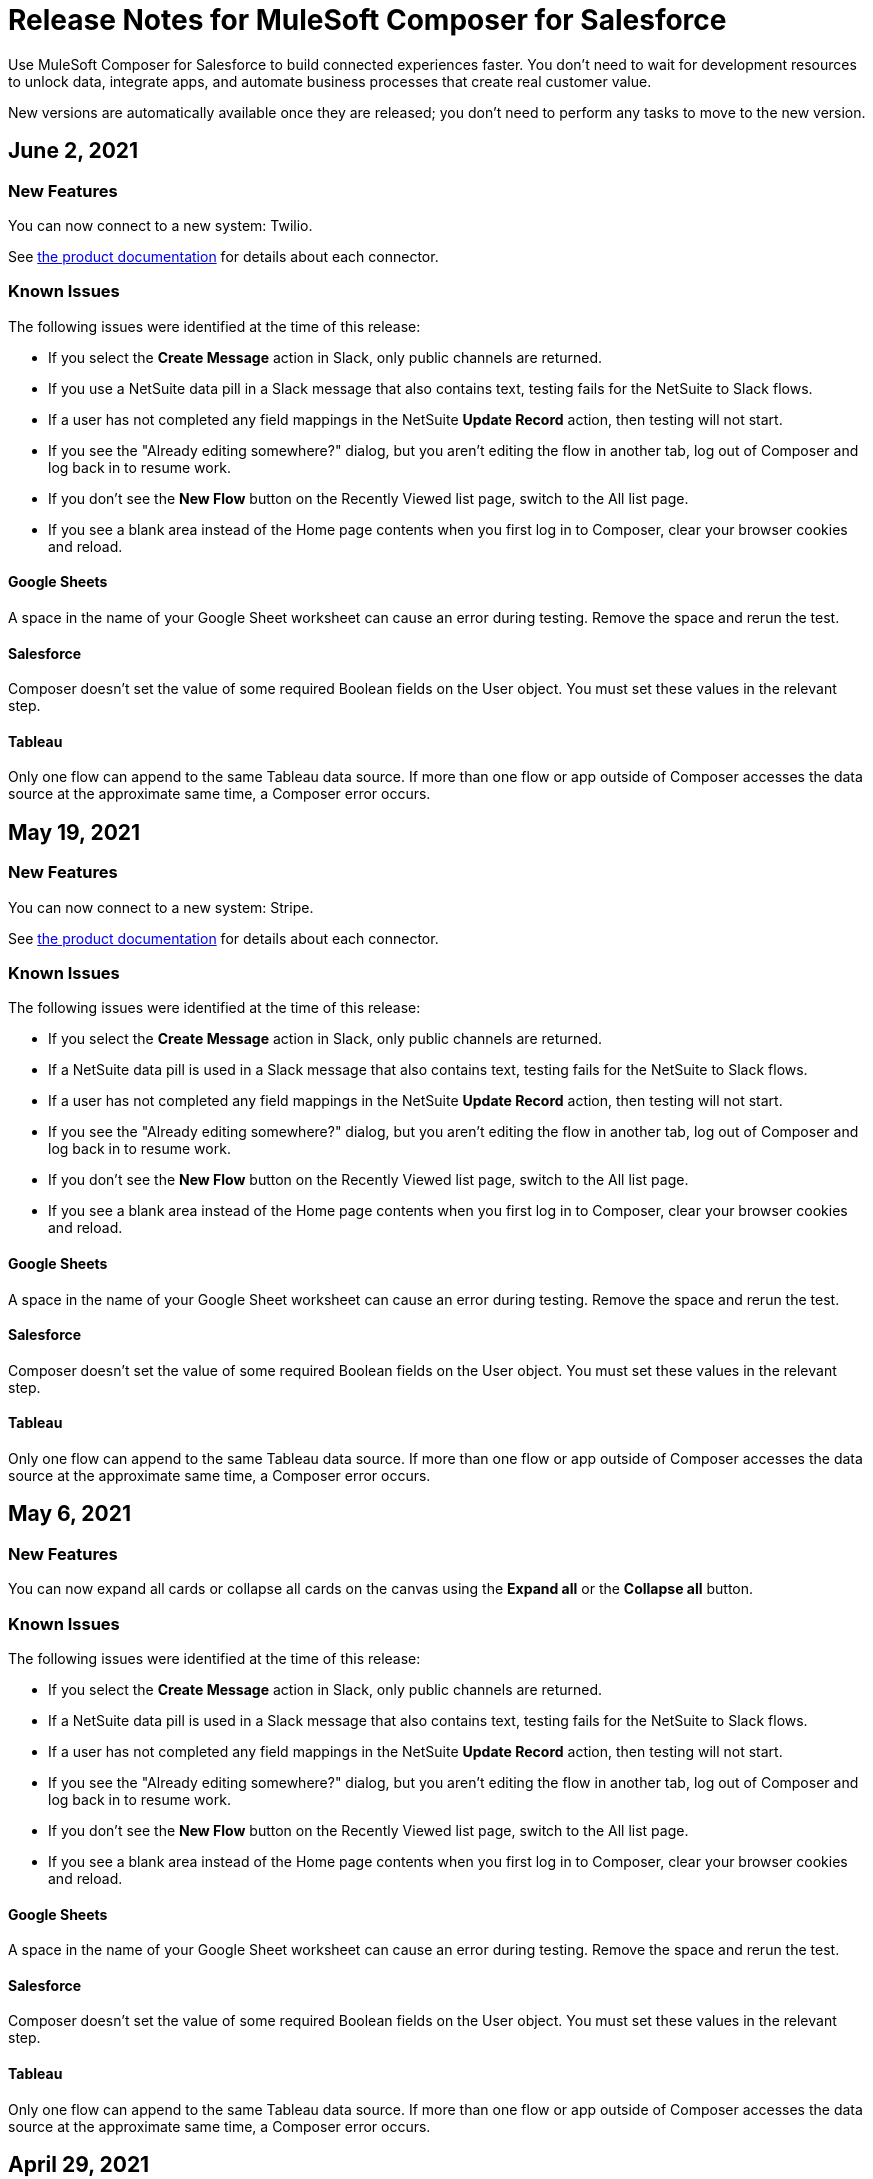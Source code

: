 = Release Notes for MuleSoft Composer for Salesforce

Use MuleSoft Composer for Salesforce to build connected experiences faster. You don't need to wait for development resources to unlock data, integrate apps, and automate business processes that create real customer value.

New versions are automatically available once they are released; you don't need to perform any tasks to move to the new version.

== June 2, 2021

=== New Features

You can now connect to a new system: Twilio.

See xref:ms_composer_reference.adoc[the product documentation] for details about each connector.

=== Known Issues

The following issues were identified at the time of this release:

* If you select the *Create Message* action in Slack, only public channels are returned.
//CCONN-765

* If you use a NetSuite data pill in a Slack message that also contains text, testing fails for the NetSuite to Slack flows.
//CPLAT-1288

* If a user has not completed any field mappings in the NetSuite *Update Record* action, then testing will not start.
//CPLAT-1292

* If you see the "Already editing somewhere?" dialog, but you aren't editing the flow in another tab, log out of Composer and log back in to resume work.
//CAPO-47

* If you don't see the *New Flow* button on the Recently Viewed list page, switch to the All list page.
//CAPP-1625

* If you see a blank area instead of the Home page contents when you first log in to Composer, clear your browser cookies and reload.
//CAPP-2051

==== Google Sheets

A space in the name of your Google Sheet worksheet can cause an error during testing. Remove the space and rerun the test.
//CCONN-735

==== Salesforce

Composer doesn't set the value of some required Boolean fields on the User object. You must set these values in the relevant step.
//CAPP-2009

==== Tableau

Only one flow can append to the same Tableau data source. If more than one flow or app outside of Composer accesses the data source at the approximate same time, a Composer error occurs.
//CCONN-714, copied to Tableau reference

== May 19, 2021

=== New Features

You can now connect to a new system: Stripe.

See xref:ms_composer_reference.adoc[the product documentation] for details about each connector.

=== Known Issues

The following issues were identified at the time of this release:

* If you select the *Create Message* action in Slack, only public channels are returned.
//CCONN-765

* If a NetSuite data pill is used in a Slack message that also contains text, testing fails for the NetSuite to Slack flows.
//CPLAT-1288

* If a user has not completed any field mappings in the NetSuite *Update Record* action, then testing will not start.
//CPLAT-1292

* If you see the "Already editing somewhere?" dialog, but you aren't editing the flow in another tab, log out of Composer and log back in to resume work.
//CAPO-47

* If you don't see the *New Flow* button on the Recently Viewed list page, switch to the All list page.
//CAPP-1625

* If you see a blank area instead of the Home page contents when you first log in to Composer, clear your browser cookies and reload.
//CAPP-2051

==== Google Sheets

A space in the name of your Google Sheet worksheet can cause an error during testing. Remove the space and rerun the test.
//CCONN-735

==== Salesforce

Composer doesn't set the value of some required Boolean fields on the User object. You must set these values in the relevant step.
//CAPP-2009

==== Tableau

Only one flow can append to the same Tableau data source. If more than one flow or app outside of Composer accesses the data source at the approximate same time, a Composer error occurs.
//CCONN-714, copied to Tableau reference

== May 6, 2021

=== New Features

You can now expand all cards or collapse all cards on the canvas using the *Expand all* or the *Collapse all* button.

=== Known Issues

The following issues were identified at the time of this release:

* If you select the *Create Message* action in Slack, only public channels are returned.
//CCONN-765

* If a NetSuite data pill is used in a Slack message that also contains text, testing fails for the NetSuite to Slack flows.
//CPLAT-1288

* If a user has not completed any field mappings in the NetSuite *Update Record* action, then testing will not start.
//CPLAT-1292

* If you see the "Already editing somewhere?" dialog, but you aren't editing the flow in another tab, log out of Composer and log back in to resume work.
//CAPO-47

* If you don't see the *New Flow* button on the Recently Viewed list page, switch to the All list page.
//CAPP-1625

* If you see a blank area instead of the Home page contents when you first log in to Composer, clear your browser cookies and reload.
//CAPP-2051

==== Google Sheets

A space in the name of your Google Sheet worksheet can cause an error during testing. Remove the space and rerun the test.
//CCONN-735

==== Salesforce

Composer doesn't set the value of some required Boolean fields on the User object. You must set these values in the relevant step.
//CAPP-2009

==== Tableau

Only one flow can append to the same Tableau data source. If more than one flow or app outside of Composer accesses the data source at the approximate same time, a Composer error occurs.
//CCONN-714, copied to Tableau reference

== April 29, 2021

=== Known Issues

The following issues were identified at the time of this release:

* If you select the *Create Message* action in Slack, only public channels are returned.
//CCONN-765

* If a NetSuite data pill is used in a Slack message that also contains text, testing fails for the NetSuite to Slack flows.
//CPLAT-1288

* If a user has not completed any field mappings in the NetSuite *Update Record* action, then testing will not start.
//CPLAT-1292

* If you see the "Already editing somewhere?" dialog, but you aren't editing the flow in another tab, log out of Composer and log back in to resume work.
//CAPO-47

* If you don't see the *New Flow* button on the Recently Viewed list page, switch to the All list page.
//CAPP-1625

* If you see a blank area instead of the Home page contents when you first log in to Composer, clear your browser cookies and reload.
//CAPP-2051

==== Google Sheets

A space in the name of your Google Sheet worksheet can cause an error during testing. Remove the space and rerun the test.
//CCONN-735

==== Salesforce

Composer doesn't set the value of some required Boolean fields on the User object. You must set these values in the relevant step.
//CAPP-2009

==== Tableau

Only one flow can append to the same Tableau data source. If more than one flow or app outside of Composer accesses the data source at the approximate same time, a Composer error occurs.
//CCONN-714, copied to Tableau reference

== April 13, 2021

=== New Features

You can now connect to two more systems: Slack and NetSuite.

See xref:ms_composer_reference.adoc[the product documentation] for details about each connector.

* The user interface for creating a connection is easier to understand.

=== Known Issues

The following issues were identified at the time of this release:

* If you select the *Create Message* action in Slack, only public channels are returned.
//CCONN-765

* If a NetSuite data pill is used in a Slack message that also contains text, testing fails for the NetSuite to Slack flows.
//CPLAT-1288

* If a user has not completed any field mappings in the NetSuite *Update Record* action, then testing will not start.
//CPLAT-1292

* If you see the "Already editing somewhere?" dialog, but you aren't editing the flow in another tab, log out of Composer and log back in to resume work.
//CAPO-47

* If you don't see the *New Flow* button on the Recently Viewed list page, switch to the All list page.
//CAPP-1625

* If you see a blank area instead of the Home page contents when you first log in to Composer, clear your browser cookies and reload.
//CAPP-2051

==== Google Sheets

A space in the name of your Google Sheet worksheet can cause an error during testing. Remove the space and rerun the test.
//CCONN-735

==== Salesforce

* As part of the Salesforce action *Get records*, you can't query based on a Date field.
//CPLAT-1126

* Composer doesn't set the value of some required Boolean fields on the User object. You must set these values in the relevant step.
//CAPP-2009

==== Tableau

Only one flow can append to the same Tableau data source. If more than one flow or app outside of Composer accesses the data source at the approximate same time, a Composer error occurs.
//CCONN-714, copied to Tableau reference

== March 25, 2021

=== New Features

You can delete and replace a trigger step in any unactivated flow.

=== Known Issues

The following issues were identified at the time of this release.

* If you don't see the *New Flow* button on the Recently Viewed list page, switch to the All list page.
//CAPP-1625

* If you see a blank area instead of the Home page contents when you first log in to Composer, clear your browser cookies and reload.
//CAPP-2051

* You can't access the *Add Connection* button from a trigger or action once it has been created.
+
To change a connection to a new connection of the same system type:
+
. Add an action to the end of your flow, which displays the *Add Connection* button.
. Create your new connection.
. Delete the action you added.
. In the trigger or action where you want to change to the new connection, click the change icon (three dots).
. Click *Change Connection*. The new connection is listed.

==== Google Sheets

A space in the name of your Google Sheet worksheet can cause an error during testing. Remove the space and rerun the test.
//CCONN-735

==== Salesforce

* As part of the Salesforce action *Get records*, you can't query based on a Date field.
//CPLAT-1126

* Composer doesn't set the value of some required Boolean fields on the User object. You must set these values in the relevant step.
//CAPP-2009

==== Tableau

Only one flow can append to the same Tableau data source. If more than one flow or app outside of Composer accesses the data source at the approximate same time, a Composer error will occur.
//CCONN-714, copied to Tableau reference

== March 15, 2021

MuleSoft Composer for Salesforce is generally available.

=== Known Issues

The following issues were identified at the time of this release.

* If you don't see the *New Flow* button on the Recently Viewed list page, switch to the All list page.
//CAPP-1625

* If you see a blank area instead of the Home page contents when you first log in to Composer, clear your browser cookies and reload.
//CAPP-2051

* You can't access the *Add Connection* button from a trigger or action once it has been created.
+
To change a connection to a new connection of the same system type:
+
. Add an action to the end of your flow, which displays the *Add Connection* button.
. Create your new connection.
. Delete the action you added.
. In the trigger or action where you want to change to the new connection, click the change icon (three dots).
. Click *Change Connection*. The new connection is listed.

* After you create a trigger, you can't delete that step.
+
To change to a new connection on a trigger that has already been created, use one of the following workarounds:
//CAPP-1550
+
** If you want to change the data source, for example switching from Salesforce to Workday, create a new flow.
** If you want to change the instance of the same data source, but the connection for that source doesn't exist yet:
+
. Add an action to the end of your flow. In the action, create the connection you need.
. Delete the action.
. Open the trigger and use *Change Connection* to change to the new connection.

==== Google Sheets

A space in the name of your Google Sheet worksheet can cause an error during testing. Remove the space and rerun the test.
//CCONN-735

==== Salesforce

* As part of the Salesforce action *Get records*, you can't query based on a Date field.
//CPLAT-1126

* Composer doesn't set the value of some required Boolean fields on the User object. You must set these values in the relevant step.
//CAPP-2009

==== Tableau

Only one flow can append to the same Tableau data source. If more than one flow or app outside of Composer accesses the data source at the approximate same time, a Composer error will occur.
//CCONN-714, copied to Tableau reference
